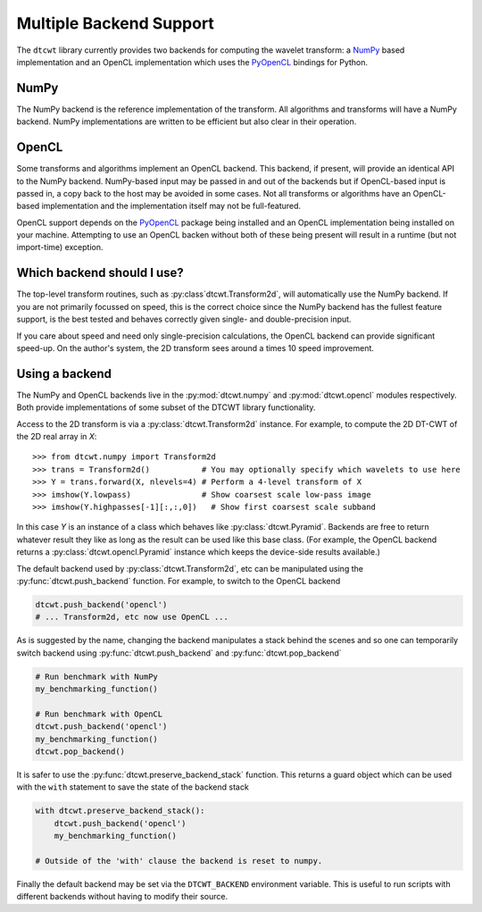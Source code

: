 Multiple Backend Support
========================

The ``dtcwt`` library currently provides two backends for computing the wavelet
transform: a `NumPy <http://www.numpy.org/>`_ based implementation and an OpenCL
implementation which uses the `PyOpenCL <http://mathema.tician.de/software/pyopencl/>`_
bindings for Python.

NumPy
'''''

The NumPy backend is the reference implementation of the transform. All
algorithms and transforms will have a NumPy backend. NumPy implementations are
written to be efficient but also clear in their operation.

OpenCL
''''''

Some transforms and algorithms implement an OpenCL backend. This backend, if
present, will provide an identical API to the NumPy backend. NumPy-based input
may be passed in and out of the backends but if OpenCL-based input is passed
in, a copy back to the host may be avoided in some cases. Not all transforms or
algorithms have an OpenCL-based implementation and the implementation itself
may not be full-featured.

OpenCL support depends on the `PyOpenCL
<http://mathema.tician.de/software/pyopencl/>`_ package being installed and an
OpenCL implementation being installed on your machine. Attempting to use an
OpenCL backen without both of these being present will result in a runtime (but
not import-time) exception.

Which backend should I use?
'''''''''''''''''''''''''''

The top-level transform routines, such as :py:class`dtcwt.Transform2d`, will
automatically use the NumPy backend. If you are not primarily focussed on
speed, this is the correct choice since the NumPy backend has the fullest
feature support, is the best tested and behaves correctly given single- and
double-precision input.

If you care about speed and need only single-precision calculations, the OpenCL
backend can provide significant speed-up. On the author's system, the 2D
transform sees around a times 10 speed improvement.

Using a backend
'''''''''''''''

The NumPy and OpenCL backends live in the :py:mod:`dtcwt.numpy`
and :py:mod:`dtcwt.opencl` modules respectively. Both provide
implementations of some subset of the DTCWT library functionality.

Access to the 2D transform is via a :py:class:`dtcwt.Transform2d` instance. For
example, to compute the 2D DT-CWT of the 2D real array in *X*::

    >>> from dtcwt.numpy import Transform2d
    >>> trans = Transform2d()           # You may optionally specify which wavelets to use here
    >>> Y = trans.forward(X, nlevels=4) # Perform a 4-level transform of X
    >>> imshow(Y.lowpass)               # Show coarsest scale low-pass image
    >>> imshow(Y.highpasses[-1][:,:,0])   # Show first coarsest scale subband

In this case *Y* is an instance of a class which behaves like
:py:class:`dtcwt.Pyramid`. Backends are free to
return whatever result they like as long as the result can be used like this
base class. (For example, the OpenCL backend returns a
:py:class:`dtcwt.opencl.Pyramid` instance which
keeps the device-side results available.)

The default backend used by :py:class:`dtcwt.Transform2d`, etc can be
manipulated using the :py:func:`dtcwt.push_backend` function. For example, to
switch to the OpenCL backend

.. code-block:: python

    dtcwt.push_backend('opencl')
    # ... Transform2d, etc now use OpenCL ...

As is suggested by the name, changing the backend manipulates a stack behind
the scenes and so one can temporarily switch backend using
:py:func:`dtcwt.push_backend` and :py:func:`dtcwt.pop_backend`

.. code-block:: python

    # Run benchmark with NumPy
    my_benchmarking_function()

    # Run benchmark with OpenCL
    dtcwt.push_backend('opencl')
    my_benchmarking_function()
    dtcwt.pop_backend()

It is safer to use the :py:func:`dtcwt.preserve_backend_stack` function. This
returns a guard object which can be used with the ``with`` statement to save
the state of the backend stack

.. code-block:: python

    with dtcwt.preserve_backend_stack():
        dtcwt.push_backend('opencl')
        my_benchmarking_function()

    # Outside of the 'with' clause the backend is reset to numpy.

Finally the default backend may be set via the ``DTCWT_BACKEND`` environment
variable. This is useful to run scripts with different backends without having
to modify their source.
